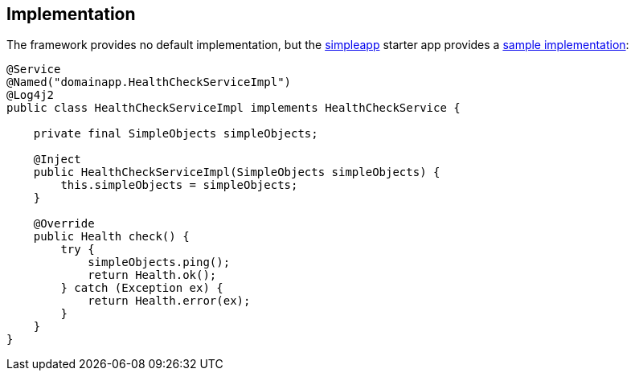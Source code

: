 
:Notice: Licensed to the Apache Software Foundation (ASF) under one or more contributor license agreements. See the NOTICE file distributed with this work for additional information regarding copyright ownership. The ASF licenses this file to you under the Apache License, Version 2.0 (the "License"); you may not use this file except in compliance with the License. You may obtain a copy of the License at. http://www.apache.org/licenses/LICENSE-2.0 . Unless required by applicable law or agreed to in writing, software distributed under the License is distributed on an "AS IS" BASIS, WITHOUT WARRANTIES OR  CONDITIONS OF ANY KIND, either express or implied. See the License for the specific language governing permissions and limitations under the License.



== Implementation

The framework provides no default implementation, but the xref:docs:starters:simpleapp.adoc[simpleapp] starter app provides a link:https://github.com/apache/causeway-app-simpleapp/blob/master/webapp/src/main/java/domainapp/webapp/application/services/health/HealthCheckServiceImpl.java[sample implementation]:

[source,java]
----
@Service
@Named("domainapp.HealthCheckServiceImpl")
@Log4j2
public class HealthCheckServiceImpl implements HealthCheckService {

    private final SimpleObjects simpleObjects;

    @Inject
    public HealthCheckServiceImpl(SimpleObjects simpleObjects) {
        this.simpleObjects = simpleObjects;
    }

    @Override
    public Health check() {
        try {
            simpleObjects.ping();
            return Health.ok();
        } catch (Exception ex) {
            return Health.error(ex);
        }
    }
}
----
